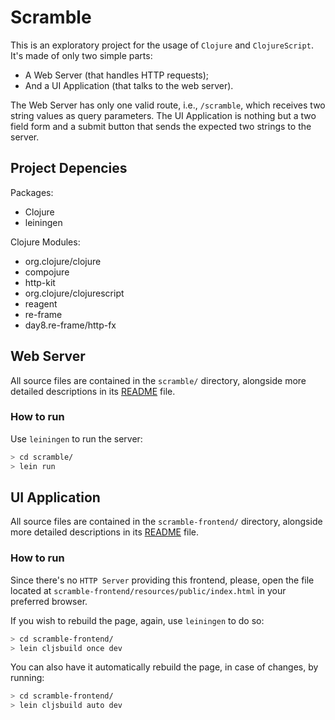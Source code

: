 * Scramble

  This is an exploratory project for the usage of =Clojure= and
  =ClojureScript=. It's made of only two simple parts:

  - A Web Server (that handles HTTP requests);
  - And a UI Application (that talks to the web server).

  The Web Server has only one valid route, i.e., =/scramble=, which
  receives two string values as query parameters. The UI Application
  is nothing but a two field form and a submit button that sends the
  expected two strings to the server.

** Project Depencies

   Packages:
   - Clojure
   - leiningen

   Clojure Modules:
   - org.clojure/clojure
   - compojure
   - http-kit
   - org.clojure/clojurescript
   - reagent
   - re-frame
   - day8.re-frame/http-fx

** Web Server

   All source files are contained in the =scramble/= directory,
   alongside more detailed descriptions in its [[file:scramble/README.org][README]] file.

*** How to run

    Use =leiningen= to run the server:

    #+BEGIN_SRC sh
    > cd scramble/
    > lein run
    #+END_SRC

** UI Application

   All source files are contained in the =scramble-frontend/=
   directory, alongside more detailed descriptions in its [[file:scramble-frontend/README.org][README]] file.

*** How to run

    Since there's no =HTTP Server= providing this frontend, please,
    open the file located at
    =scramble-frontend/resources/public/index.html= in your preferred
    browser.

    If you wish to rebuild the page, again, use =leiningen= to do so:

    #+BEGIN_SRC sh
    > cd scramble-frontend/
    > lein cljsbuild once dev
    #+END_SRC

    You can also have it automatically rebuild the page, in case of
    changes, by running:

    #+BEGIN_SRC sh
    > cd scramble-frontend/
    > lein cljsbuild auto dev
    #+END_SRC

